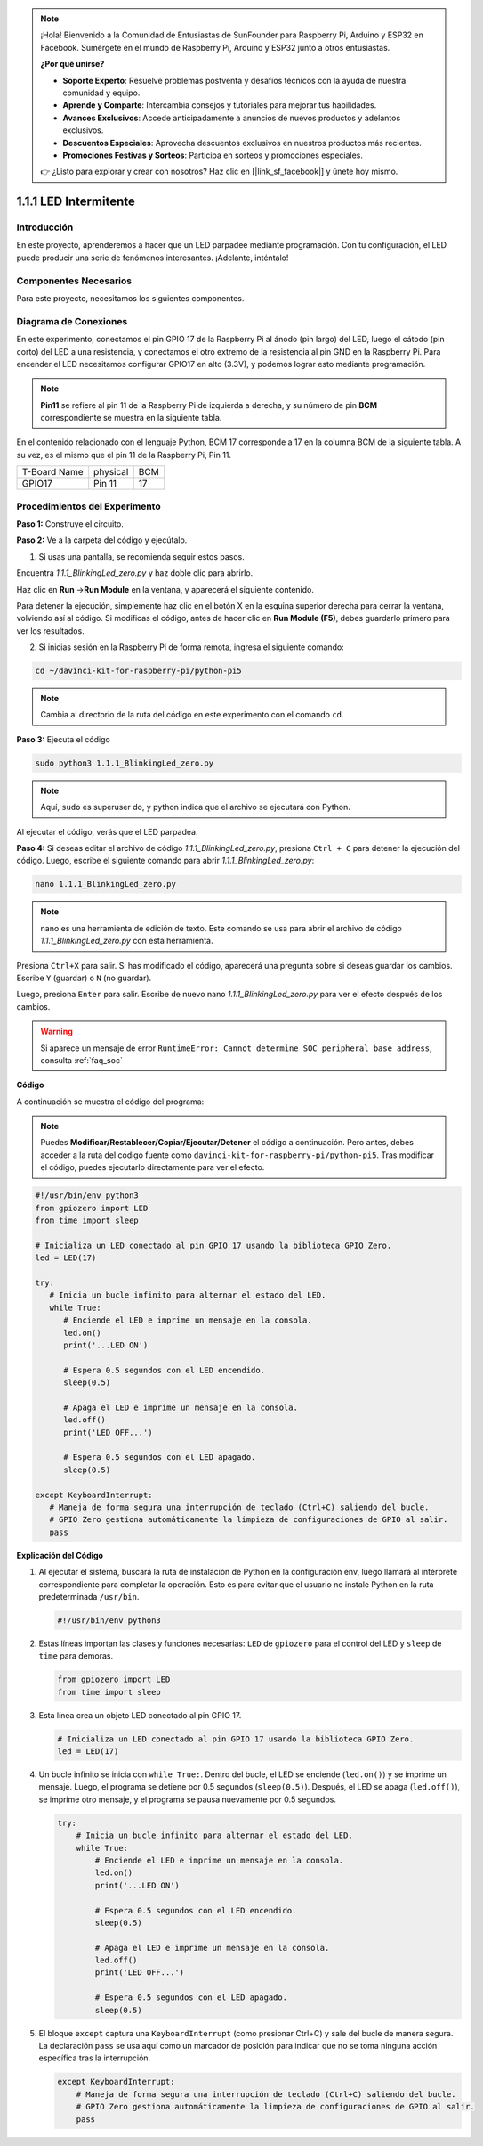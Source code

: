 .. note::

    ¡Hola! Bienvenido a la Comunidad de Entusiastas de SunFounder para Raspberry Pi, Arduino y ESP32 en Facebook. Sumérgete en el mundo de Raspberry Pi, Arduino y ESP32 junto a otros entusiastas.

    **¿Por qué unirse?**

    - **Soporte Experto**: Resuelve problemas postventa y desafíos técnicos con la ayuda de nuestra comunidad y equipo.
    - **Aprende y Comparte**: Intercambia consejos y tutoriales para mejorar tus habilidades.
    - **Avances Exclusivos**: Accede anticipadamente a anuncios de nuevos productos y adelantos exclusivos.
    - **Descuentos Especiales**: Aprovecha descuentos exclusivos en nuestros productos más recientes.
    - **Promociones Festivas y Sorteos**: Participa en sorteos y promociones especiales.

    👉 ¿Listo para explorar y crear con nosotros? Haz clic en [|link_sf_facebook|] y únete hoy mismo.

.. _1.1.1_py_pi5:

1.1.1 LED Intermitente
=========================

Introducción
-----------------

En este proyecto, aprenderemos a hacer que un LED parpadee mediante programación.
Con tu configuración, el LED puede producir una serie de fenómenos interesantes. 
¡Adelante, inténtalo!

Componentes Necesarios
------------------------------

Para este proyecto, necesitamos los siguientes componentes. 

.. image:: ../python_pi5/img/1.1.1_blinking_led_list.png
    :width: 800
    :align: center

.. raw:: html

   <br/>

Diagrama de Conexiones
-------------------------

En este experimento, conectamos el pin GPIO 17 de la Raspberry Pi al ánodo (pin largo) del LED, luego el cátodo (pin corto) del LED a una resistencia, y conectamos el otro extremo de la resistencia al pin GND en la Raspberry Pi. Para encender el LED necesitamos configurar GPIO17 en alto (3.3V), y podemos lograr esto mediante programación.

.. note::

    **Pin11** se refiere al pin 11 de la Raspberry Pi de izquierda a derecha, y su número de pin **BCM** correspondiente se muestra en la siguiente tabla.

En el contenido relacionado con el lenguaje Python, BCM 17 corresponde a 17 en la
columna BCM de la siguiente tabla. A su vez, es el mismo que el pin 11 de la Raspberry Pi, Pin 11.

============ ======== ===
T-Board Name physical BCM
GPIO17       Pin 11   17
============ ======== ===

.. image:: ../python_pi5/img/1.1.1_blinking_led_schematic.png
    :width: 800
    :align: center

Procedimientos del Experimento
------------------------------------

**Paso 1:** Construye el circuito.

.. image:: ../python_pi5/img/1.1.1_blinking_led_circuit.png
    :width: 800
    :align: center

**Paso 2:** Ve a la carpeta del código y ejecútalo.

1. Si usas una pantalla, se recomienda seguir estos pasos.

Encuentra `1.1.1_BlinkingLed_zero.py` y haz doble clic para abrirlo.

Haz clic en **Run** ->\ **Run Module** en la ventana, y aparecerá el 
siguiente contenido.

Para detener la ejecución, simplemente haz clic en el botón X en la esquina 
superior derecha para cerrar la ventana, volviendo así al código. Si modificas 
el código, antes de hacer clic en **Run Module (F5)**, debes guardarlo primero 
para ver los resultados.

2. Si inicias sesión en la Raspberry Pi de forma remota, ingresa el siguiente comando:

.. raw:: html

   <run></run>

.. code-block::

   cd ~/davinci-kit-for-raspberry-pi/python-pi5

.. note::
    Cambia al directorio de la ruta del código en este experimento con el comando ``cd``.

**Paso 3:** Ejecuta el código

.. raw:: html

   <run></run>

.. code-block::

   sudo python3 1.1.1_BlinkingLed_zero.py

.. note::
    Aquí, ``sudo`` es superuser do, y python indica que el archivo se ejecutará con Python.

Al ejecutar el código, verás que el LED parpadea.

**Paso 4:** Si deseas editar el archivo de código `1.1.1_BlinkingLed_zero.py`,
presiona ``Ctrl + C`` para detener la ejecución del código. Luego, escribe el siguiente comando para abrir `1.1.1_BlinkingLed_zero.py`:

.. raw:: html

   <run></run>

.. code-block::

   nano 1.1.1_BlinkingLed_zero.py

.. note::
    nano es una herramienta de edición de texto. Este comando se usa para abrir
    el archivo de código `1.1.1_BlinkingLed_zero.py` con esta herramienta.

Presiona ``Ctrl+X`` para salir. Si has modificado el código, aparecerá una
pregunta sobre si deseas guardar los cambios. Escribe ``Y`` (guardar) o ``N`` (no guardar).

Luego, presiona ``Enter`` para salir. Escribe de nuevo nano `1.1.1_BlinkingLed_zero.py` para ver el efecto después de los cambios.

.. warning::

    Si aparece un mensaje de error ``RuntimeError: Cannot determine SOC peripheral base address``, consulta :ref:`faq_soc`

**Código**

A continuación se muestra el código del programa:

.. note::

   Puedes **Modificar/Restablecer/Copiar/Ejecutar/Detener** el código a continuación. Pero antes, debes acceder a la ruta del código fuente como ``davinci-kit-for-raspberry-pi/python-pi5``. Tras modificar el código, puedes ejecutarlo directamente para ver el efecto.

.. raw:: html

    <run></run>

.. code-block:: python

   #!/usr/bin/env python3
   from gpiozero import LED
   from time import sleep

   # Inicializa un LED conectado al pin GPIO 17 usando la biblioteca GPIO Zero.
   led = LED(17)

   try:
      # Inicia un bucle infinito para alternar el estado del LED.
      while True:
         # Enciende el LED e imprime un mensaje en la consola.
         led.on()
         print('...LED ON')

         # Espera 0.5 segundos con el LED encendido.
         sleep(0.5)

         # Apaga el LED e imprime un mensaje en la consola.
         led.off()
         print('LED OFF...')

         # Espera 0.5 segundos con el LED apagado.
         sleep(0.5)

   except KeyboardInterrupt:
      # Maneja de forma segura una interrupción de teclado (Ctrl+C) saliendo del bucle.
      # GPIO Zero gestiona automáticamente la limpieza de configuraciones de GPIO al salir.
      pass


**Explicación del Código**

#. Al ejecutar el sistema, buscará la ruta de instalación de Python en la configuración env, luego llamará al intérprete correspondiente para completar la operación. Esto es para evitar que el usuario no instale Python en la ruta predeterminada ``/usr/bin``.

   .. code-block:: python

       #!/usr/bin/env python3

#. Estas líneas importan las clases y funciones necesarias: ``LED`` de ``gpiozero`` para el control del LED y ``sleep`` de ``time`` para demoras.

   .. code-block:: python

       from gpiozero import LED
       from time import sleep

#. Esta línea crea un objeto LED conectado al pin GPIO 17.

   .. code-block:: python

       # Inicializa un LED conectado al pin GPIO 17 usando la biblioteca GPIO Zero.
       led = LED(17)

#. Un bucle infinito se inicia con ``while True:``. Dentro del bucle, el LED se enciende (``led.on()``) y se imprime un mensaje. Luego, el programa se detiene por 0.5 segundos (``sleep(0.5)``). Después, el LED se apaga (``led.off()``), se imprime otro mensaje, y el programa se pausa nuevamente por 0.5 segundos.

   .. code-block:: python

       try:
           # Inicia un bucle infinito para alternar el estado del LED.
           while True:
               # Enciende el LED e imprime un mensaje en la consola.
               led.on()
               print('...LED ON')

               # Espera 0.5 segundos con el LED encendido.
               sleep(0.5)

               # Apaga el LED e imprime un mensaje en la consola.
               led.off()
               print('LED OFF...')

               # Espera 0.5 segundos con el LED apagado.
               sleep(0.5)

#. El bloque ``except`` captura una ``KeyboardInterrupt`` (como presionar Ctrl+C) y sale del bucle de manera segura. La declaración ``pass`` se usa aquí como un marcador de posición para indicar que no se toma ninguna acción específica tras la interrupción.

   .. code-block:: python

       except KeyboardInterrupt:
           # Maneja de forma segura una interrupción de teclado (Ctrl+C) saliendo del bucle.
           # GPIO Zero gestiona automáticamente la limpieza de configuraciones de GPIO al salir.
           pass

